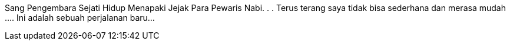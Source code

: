 Sang Pengembara Sejati Hidup Menapaki Jejak Para Pewaris Nabi. .
.
Terus terang saya tidak bisa sederhana dan merasa mudah ....
Ini adalah sebuah perjalanan baru...